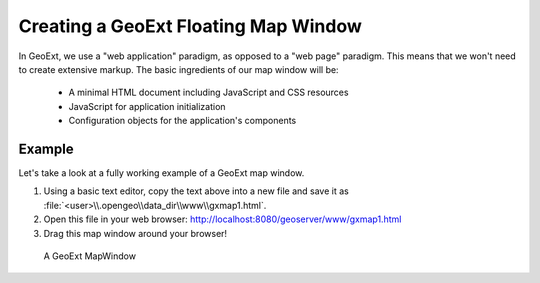 .. _apps.gx.createmap:

Creating a GeoExt Floating Map Window
=====================================

In GeoExt, we use a "web application" paradigm, as opposed to a "web page" paradigm. This means that we won't need to create extensive markup. The basic ingredients of our map window will be:

 * A minimal HTML document including JavaScript and CSS resources
 * JavaScript for application initialization
 * Configuration objects for the application's components

Example
-------

Let's take a look at a fully working example of a GeoExt map window.

.. code-block:: html
   :linenos:

   <html>

   <head>

   <script src="http://extjs.cachefly.net/ext-3.4.0/adapter/ext/ext-base.js" type="text/javascript"></script>
   <script src="http://extjs.cachefly.net/ext-3.4.0/ext-all.js"  type="text/javascript"></script>
   <link rel="stylesheet" type="text/css" href="http://extjs.cachefly.net/ext-3.4.0/resources/css/ext-all.css"></link>

   <script src="http://www.openlayers.org/api/2.11/OpenLayers.js" type="text/javascript"></script>

   <script src="http://api.geoext.org/1.1/script/GeoExt.js" type="text/javascript"></script>

   <script type="text/javascript">

   Ext.onReady(function() {

      var world = new OpenLayers.Layer.WMS(
        "Global Imagery",
        "/geoserver/wms/",
        {layers: "earthmap"}
      );

      var mapwin = new Ext.Window({
        title: "GeoExt Map 1",
        width: 600,
        height: 400,
        layout: "fit",
        items: {
          xtype: "gx_mappanel",
          layers: [world]
        }
      });

      mapwin.show();

   });

   </script>

   </head>

   <body><!-- Oh no you didn't !!! --></body>

   </html>


#. Using a basic text editor, copy the text above into a new file and save it as :file:`<user>\\.opengeo\\data_dir\\www\\gxmap1.html`.

#. Open this file in your web browser: http://localhost:8080/geoserver/www/gxmap1.html

#. Drag this map window around your browser!

.. figure:: img/geoext_screen_gxmap1.png

   A GeoExt MapWindow
